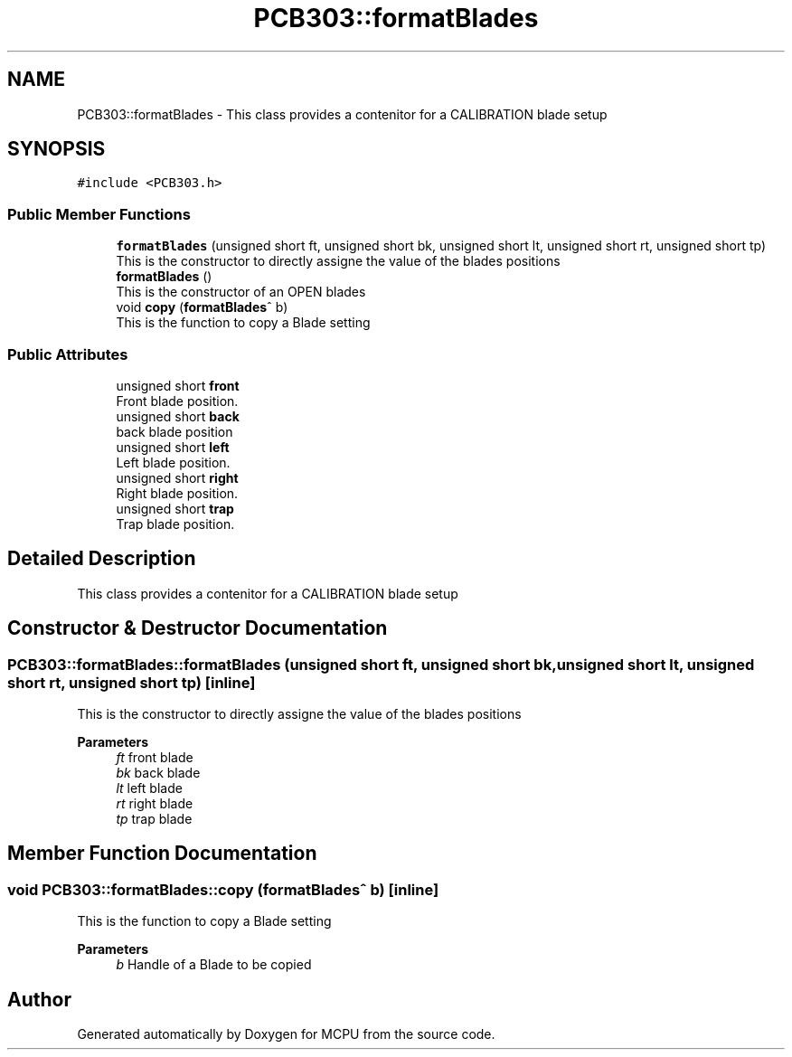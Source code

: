 .TH "PCB303::formatBlades" 3 "Mon Sep 30 2024" "MCPU" \" -*- nroff -*-
.ad l
.nh
.SH NAME
PCB303::formatBlades \- This class provides a contenitor for a CALIBRATION blade setup 

.SH SYNOPSIS
.br
.PP
.PP
\fC#include <PCB303\&.h>\fP
.SS "Public Member Functions"

.in +1c
.ti -1c
.RI "\fBformatBlades\fP (unsigned short ft, unsigned short bk, unsigned short lt, unsigned short rt, unsigned short tp)"
.br
.RI "This is the constructor to directly assigne the value of the blades positions "
.ti -1c
.RI "\fBformatBlades\fP ()"
.br
.RI "This is the constructor of an OPEN blades "
.ti -1c
.RI "void \fBcopy\fP (\fBformatBlades\fP^ b)"
.br
.RI "This is the function to copy a Blade setting "
.in -1c
.SS "Public Attributes"

.in +1c
.ti -1c
.RI "unsigned short \fBfront\fP"
.br
.RI "Front blade position\&. "
.ti -1c
.RI "unsigned short \fBback\fP"
.br
.RI "back blade position "
.ti -1c
.RI "unsigned short \fBleft\fP"
.br
.RI "Left blade position\&. "
.ti -1c
.RI "unsigned short \fBright\fP"
.br
.RI "Right blade position\&. "
.ti -1c
.RI "unsigned short \fBtrap\fP"
.br
.RI "Trap blade position\&. "
.in -1c
.SH "Detailed Description"
.PP 
This class provides a contenitor for a CALIBRATION blade setup
.SH "Constructor & Destructor Documentation"
.PP 
.SS "PCB303::formatBlades::formatBlades (unsigned short ft, unsigned short bk, unsigned short lt, unsigned short rt, unsigned short tp)\fC [inline]\fP"

.PP
This is the constructor to directly assigne the value of the blades positions 
.PP
\fBParameters\fP
.RS 4
\fIft\fP front blade
.br
\fIbk\fP back blade
.br
\fIlt\fP left blade
.br
\fIrt\fP right blade
.br
\fItp\fP trap blade
.RE
.PP

.SH "Member Function Documentation"
.PP 
.SS "void PCB303::formatBlades::copy (\fBformatBlades\fP^ b)\fC [inline]\fP"

.PP
This is the function to copy a Blade setting 
.PP
\fBParameters\fP
.RS 4
\fIb\fP Handle of a Blade to be copied
.RE
.PP


.SH "Author"
.PP 
Generated automatically by Doxygen for MCPU from the source code\&.
